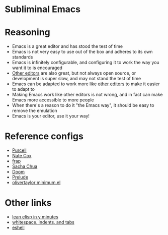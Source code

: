 # -*- fill-column: 120 org-list-indent-offset: 1 toc-org-max-depth: 2 -*-

* Subliminal Emacs

* Content                                                                            :TOC:noexport:

* Reasoning
- Emacs is a great editor and has stood the test of time
- Emacs is not very easy to use out of the box and adheres to its own standards
- Emacs is infinitely configurable, and configuring it to work the way you want it to is encouraged
- [[https://www.sublimetext.com][Other editors]] are also great, but not always open source, or development is super slow, and may not stand the test of time
- Emacs can be adapted to work more like [[https://www.sublimetext.com][other editors]] to make it easier to adapt to
- Making Emacs work like other editors is not wrong, and in fact can make Emacs more accessible to more people
- When there's a reason to do it "the Emacs way", it should be easy to remove the emulation
- Emacs is your editor, use it your way!

* Reference configs
- [[https://github.com/purcell/emacs.d][Purcell]]
- [[https://github.com/natecox/dotfiles/tree/master/emacs/.emacs.d][Nate Cox]]
- [[https://github.com/frap/emacs-literate/blob/master/readme.org][frap]]
- [[https://pages.sachachua.com/.emacs.d/Sacha.html][Sacha Chua]]
- [[https://github.com/hlissner/doom-emacs][Doom]]
- [[https://github.com/bbatsov/prelude][Prelude]]
- [[https://github.com/olivertaylor/dotfiles/blob/master/emacs/cookbook/minimum.el][olivertaylor minimum.el]]

* Other links
- [[https://learnxinyminutes.com/docs/elisp/][lean elisp in y minutes]]
- [[https://dougie.io/emacs/indentation/][whitespace, indents, and tabs]]
- [[http://www.howardism.org/Technical/Emacs/eshell-fun.html][eshell]]
